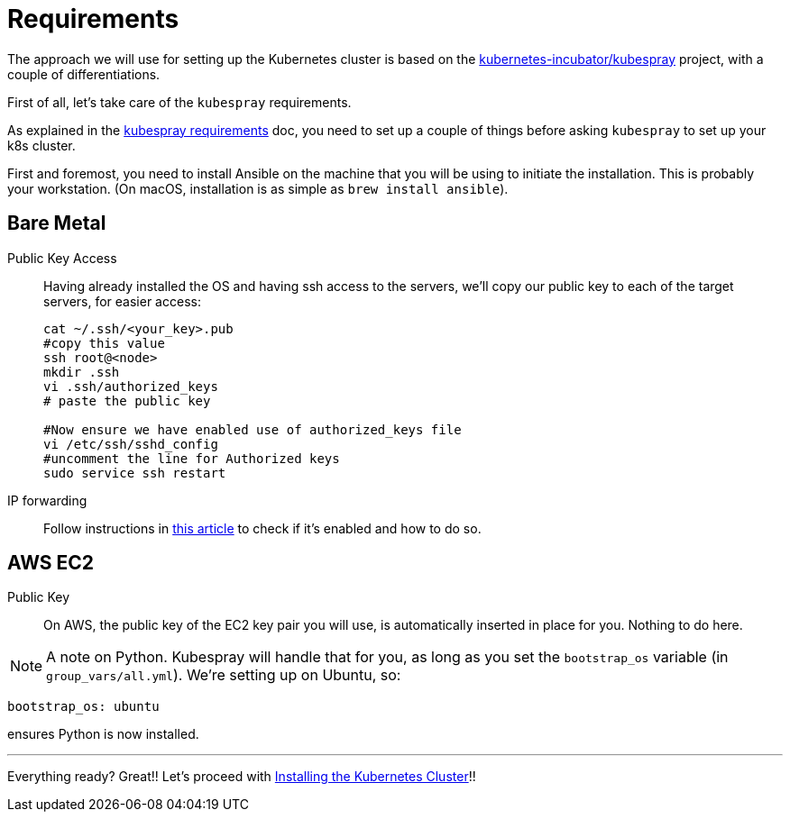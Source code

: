 = Requirements

The approach we will use for setting up the Kubernetes cluster is based on the
https://github.com/kubernetes-incubator/kubespray/[kubernetes-incubator/kubespray] project,
with a couple of differentiations.

First of all, let's take care of the `kubespray` requirements.

As explained in the
https://github.com/kubernetes-incubator/kubespray#requirements[kubespray requirements] doc,
you need to set up a couple of things before asking `kubespray` to set up your k8s cluster.


First and foremost, you need to install Ansible on the machine that you will be using to initiate
the installation. This is probably your workstation. (On macOS, installation is as simple as
`brew install ansible`).

== Bare Metal

Public Key Access:: Having already installed the OS and having ssh access to the servers,
we'll copy our public key to each of the target servers, for easier access:
+
[bash]
----
cat ~/.ssh/<your_key>.pub
#copy this value
ssh root@<node>
mkdir .ssh
vi .ssh/authorized_keys
# paste the public key

#Now ensure we have enabled use of authorized_keys file
vi /etc/ssh/sshd_config
#uncomment the line for Authorized keys
sudo service ssh restart
----

IP forwarding::
Follow instructions in
http://www.ducea.com/2006/08/01/how-to-enable-ip-forwarding-in-linux/[this article]
to check if it's enabled and how to do so.

== AWS EC2

Public Key::
On AWS, the public key of the EC2 key pair you will use, is automatically inserted in
place for you. Nothing to do here.

NOTE: A note on Python. Kubespray will handle that for you, as long as you set the
`bootstrap_os` variable (in `group_vars/all.yml`). We're setting up on Ubuntu, so:

----
bootstrap_os: ubuntu
----

ensures Python is now installed.

+++<hr>+++

Everything ready? Great!! Let's proceed with
link:3_Installing_Kubernetes_Cluster.asciidoc[Installing the Kubernetes Cluster]!!

